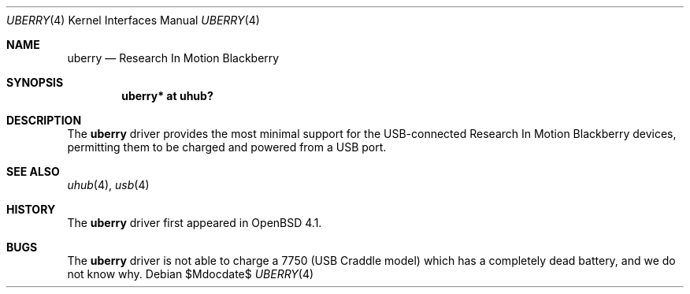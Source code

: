 .\" $OpenBSD: src/share/man/man4/uberry.4,v 1.4 2007/08/31 01:39:08 deraadt Exp $
.\"
.\" Copyright (c) 2006 Theo de Raadt <deraadt@openbsd.org>
.\"
.\" Permission to use, copy, modify, and distribute this software for any
.\" purpose with or without fee is hereby granted, provided that the above
.\" copyright notice and this permission notice appear in all copies.
.\"
.\" THE SOFTWARE IS PROVIDED "AS IS" AND THE AUTHOR DISCLAIMS ALL WARRANTIES
.\" WITH REGARD TO THIS SOFTWARE INCLUDING ALL IMPLIED WARRANTIES OF
.\" MERCHANTABILITY AND FITNESS. IN NO EVENT SHALL THE AUTHOR BE LIABLE FOR
.\" ANY SPECIAL, DIRECT, INDIRECT, OR CONSEQUENTIAL DAMAGES OR ANY DAMAGES
.\" WHATSOEVER RESULTING FROM LOSS OF USE, DATA OR PROFITS, WHETHER IN AN
.\" ACTION OF CONTRACT, NEGLIGENCE OR OTHER TORTIOUS ACTION, ARISING OUT OF
.\" OR IN CONNECTION WITH THE USE OR PERFORMANCE OF THIS SOFTWARE.
.\"
.Dd $Mdocdate$
.Dt UBERRY 4
.Os
.Sh NAME
.Nm uberry
.Nd Research In Motion Blackberry
.Sh SYNOPSIS
.Cd "uberry*     at uhub?"
.Sh DESCRIPTION
The
.Nm
driver provides the most minimal support for the USB-connected
Research In Motion Blackberry devices, permitting them to be
charged and powered from a USB port.
.Sh SEE ALSO
.Xr uhub 4 ,
.Xr usb 4
.Sh HISTORY
The
.Nm
driver
first appeared in
.Ox 4.1 .
.Sh BUGS
The
.Nm
driver is not able to charge a 7750 (USB Craddle model) which has a
completely dead battery, and we do not know why.
